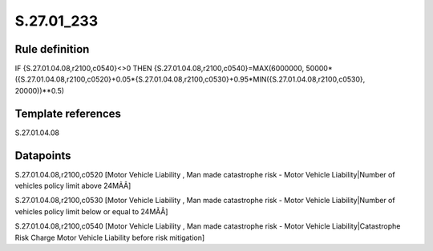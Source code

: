 ===========
S.27.01_233
===========

Rule definition
---------------

IF {S.27.01.04.08,r2100,c0540}<>0 THEN {S.27.01.04.08,r2100,c0540}=MAX(6000000, 50000*({S.27.01.04.08,r2100,c0520}+0.05*{S.27.01.04.08,r2100,c0530}+0.95*MIN({S.27.01.04.08,r2100,c0530}, 20000))**0.5)


Template references
-------------------

S.27.01.04.08

Datapoints
----------

S.27.01.04.08,r2100,c0520 [Motor Vehicle Liability , Man made catastrophe risk - Motor Vehicle Liability|Number of vehicles policy limit above 24MÃÂ]

S.27.01.04.08,r2100,c0530 [Motor Vehicle Liability , Man made catastrophe risk - Motor Vehicle Liability|Number of vehicles policy limit below or equal to 24MÃÂ]

S.27.01.04.08,r2100,c0540 [Motor Vehicle Liability , Man made catastrophe risk - Motor Vehicle Liability|Catastrophe Risk Charge Motor Vehicle Liability before risk mitigation]




